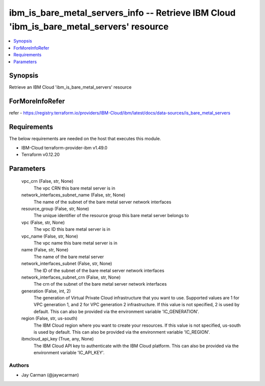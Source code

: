 
ibm_is_bare_metal_servers_info -- Retrieve IBM Cloud 'ibm_is_bare_metal_servers' resource
=========================================================================================

.. contents::
   :local:
   :depth: 1


Synopsis
--------

Retrieve an IBM Cloud 'ibm_is_bare_metal_servers' resource


ForMoreInfoRefer
----------------
refer - https://registry.terraform.io/providers/IBM-Cloud/ibm/latest/docs/data-sources/is_bare_metal_servers

Requirements
------------
The below requirements are needed on the host that executes this module.

- IBM-Cloud terraform-provider-ibm v1.49.0
- Terraform v0.12.20



Parameters
----------

  vpc_crn (False, str, None)
    The vpc CRN this bare metal server is in


  network_interfaces_subnet_name (False, str, None)
    The name of the subnet of the bare metal server network interfaces


  resource_group (False, str, None)
    The unique identifier of the resource group this bare metal server belongs to


  vpc (False, str, None)
    The vpc ID this bare metal server is in


  vpc_name (False, str, None)
    The vpc name this bare metal server is in


  name (False, str, None)
    The name of the bare metal server


  network_interfaces_subnet (False, str, None)
    The ID of the subnet of the bare metal server network interfaces


  network_interfaces_subnet_crn (False, str, None)
    The crn of the subnet of the bare metal server network interfaces


  generation (False, int, 2)
    The generation of Virtual Private Cloud infrastructure that you want to use. Supported values are 1 for VPC generation 1, and 2 for VPC generation 2 infrastructure. If this value is not specified, 2 is used by default. This can also be provided via the environment variable 'IC_GENERATION'.


  region (False, str, us-south)
    The IBM Cloud region where you want to create your resources. If this value is not specified, us-south is used by default. This can also be provided via the environment variable 'IC_REGION'.


  ibmcloud_api_key (True, any, None)
    The IBM Cloud API key to authenticate with the IBM Cloud platform. This can also be provided via the environment variable 'IC_API_KEY'.













Authors
~~~~~~~

- Jay Carman (@jaywcarman)

